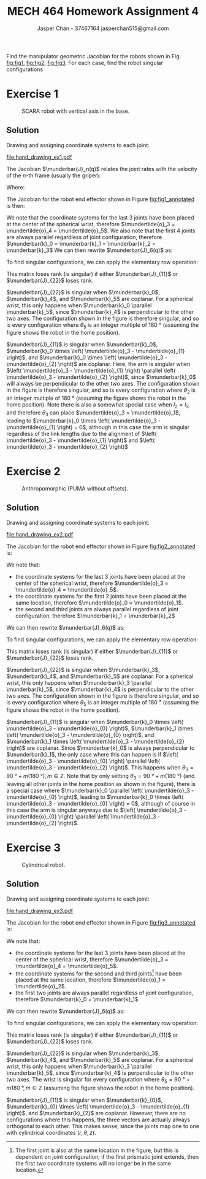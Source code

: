 #+TITLE: MECH 464 Homework Assignment 4
#+AUTHOR: Jasper Chan - 37467164 @@latex:\\@@ jasperchan515@gmail.com

#+OPTIONS: toc:nil H:5 num:t


#+LATEX_HEADER: \definecolor{bg}{rgb}{0.95,0.95,0.95}
#+LATEX_HEADER: \setminted{frame=single,bgcolor=bg,samepage=true}
#+LATEX_HEADER: \setlength{\parindent}{0pt}
#+LATEX_HEADER: \sisetup{per-mode=fraction}
#+LATEX_HEADER: \usepackage[shellescape]{gmp}
#+LATEX_HEADER: \usepackage{gauss}
#+LATEX_HEADER: \usepackage{float}
#+LATEX_HEADER: \usepackage{svg}
#+LATEX_HEADER: \usepackage{cancel}
#+LATEX_HEADER: \usepackage{amssymb}
#+LATEX_HEADER: \usepackage{accents}
#+LATEX_HEADER: \usepackage{titlesec}
#+LATEX_HEADER: \usepackage{mathtools, nccmath}
#+LATEX_HEADER: \newcommand{\Lwrap}[1]{\left\{#1\right\}}
#+LATEX_HEADER: \newcommand{\Lagr}[1]{\mathcal{L}\Lwrap{#1}}
#+LATEX_HEADER: \newcommand{\Lagri}[1]{\mathcal{L}^{-1}\Lwrap{#1}}
#+LATEX_HEADER: \newcommand{\Ztrans}[1]{\mathcal{Z}\Lwrap{#1}}
#+LATEX_HEADER: \newcommand{\Ztransi}[1]{\mathcal{Z}^{-1}\Lwrap{#1}}
#+LATEX_HEADER: \newcommand{\ZOH}[1]{\text{ZOH}\left(#1\right)}
#+LATEX_HEADER: \DeclarePairedDelimiter{\ceil}{\lceil}{\rceil}
#+LATEX_HEADER: \makeatletter \AtBeginEnvironment{minted}{\dontdofcolorbox} \def\dontdofcolorbox{\renewcommand\fcolorbox[4][]{##4}} \makeatother
#+LATEX_HEADER: \titleformat{\paragraph}[hang]{\normalfont\normalsize\bfseries}{\theparagraph}{1em}{}
#+LATEX_HEADER: \titlespacing*{\paragraph}{0pt}{3.25ex plus 1ex minus .2ex}{0.5em}
#+LATEX_HEADER: \setcounter{secnumdepth}{5}
#+LATEX_HEADER: \newcommand\munderbar[1]{\underaccent{\bar}{#1}}
#+LATEX_HEADER: \newcommand\dmunderbar[1]{\munderbar{\munderbar{#1}}}
#+LATEX_HEADER: \newcommand\mundertilde[1]{\underaccent{\tilde}{#1}}
#+LATEX_HEADER: \newcommand{\norm}[1]{\| #1 \|}
#+LATEX_HEADER: \newcommand*\phantomrel[1]{\mathrel{\phantom{#1}}}% My preferred typesetting
#+LATEX_HEADER: \newcommand\scalemath[2]{\scalebox{#1}{\mbox{\ensuremath{\displaystyle #2}}}}

Find the manipulator geometric Jacobian for the robots shown in Fig. [[fig:fig1]], [[fig:fig2]], [[fig:fig3]].
For each case, find the robot singular configurations

* Exercise 1

#+CAPTION: SCARA robot with vertical axis in the base.
#+NAME: fig:fig1
#+ATTR_LATEX: :placement [H]
[[file:fig1.png]]

** Solution

Drawing and assigning coordinate systems to each joint:
#+CAPTION: SCARA robot with vertical axis in the base with coordinate systems annotated.
#+NAME: fig:fig1_annotated
#+ATTR_LATEX: :placement [H]
[[file:hand_drawing_ex1.pdf]]

The Jacobian $\munderbar{J}_n(q)$ relates the joint rates with the velocity of the $n\text{-th}$ frame (usually the griper):
\begin{align*}
\begin{bmatrix}
    \dot{\mundertilde{o}}_n \\ \munderbar{\omega}_n
\end{bmatrix}
&=
\munderbar{J}_n (q) \dot{q}
\\
&=
\left[
    \munderbar{J}_{n, 0}
    \cdots
    \munderbar{J}_{n, n - 1}
\right](q)
\dot{q}
\end{align*}

Where:
\begin{align*}
\munderbar{J}_{n, i - 1}
&=
\left\{
    \begin{array}{cl}
        \begin{bmatrix}
            \munderbar{k}_{i - 1} \times
            \left(
                \mundertilde{o}_n
                - \mundertilde{o}_{i - 1}
            \right) \\
            \munderbar{k}_{i - 1}
        \end{bmatrix}
        &
        \text{if joint $i$ is revolute}
        \\
        \begin{bmatrix}
            \munderbar{k}_{i - 1} \\
            0
        \end{bmatrix}
        &
        \text{if joint $i$ is prismatic}
    \end{array}
\right\}
\end{align*}

The Jacobian for the robot end effector shown in Figure [[fig:fig1_annotated]] is then:
\begin{align*}
\munderbar{J}_6(q)
&=
\begin{bmatrix}
    \munderbar{J}_{6, 0} &
    \munderbar{J}_{6, 1} &
    \munderbar{J}_{6, 2} &
    \munderbar{J}_{6, 3} &
    \munderbar{J}_{6, 4} &
    \munderbar{J}_{6, 5}
\end{bmatrix}(q)
\\
&=
\begin{bmatrix}
    \munderbar{k}_0 &
    \munderbar{k}_{1} \times
    \left(
        \mundertilde{o}_6
        - \mundertilde{o}_{1}
    \right) &
    \munderbar{k}_{2} \times
    \left(
        \mundertilde{o}_6
        - \mundertilde{o}_{2}
    \right) &
    \munderbar{k}_{3} \times
    \left(
        \mundertilde{o}_6
        - \mundertilde{o}_{3}
    \right) &
    \munderbar{k}_{4} \times
    \left(
        \mundertilde{o}_6
        - \mundertilde{o}_{4}
    \right) &
    \munderbar{k}_{5} \times
    \left(
        \mundertilde{o}_6
        - \mundertilde{o}_{5}
    \right)
    \\
    0 &
    \munderbar{k}_{1} &
    \munderbar{k}_{2} &
    \munderbar{k}_{3} &
    \munderbar{k}_{4} &
    \munderbar{k}_{5}
\end{bmatrix}(q)
\end{align*}

We note that the coordinate systems for the last 3 joints have been placed at the center of the spherical wrist, therefore $\mundertilde{o}_3 = \mundertilde{o}_4 = \mundertilde{o}_5$.
We also note that the first 4 joints are always parallel regardless of joint configuration, therefore $\munderbar{k}_0 = \munderbar{k}_1 = \munderbar{k}_2 = \munderbar{k}_3$
We can then rewrite $\munderbar{J}_6(q)$ as:
\begin{align*}
\munderbar{J}_6(q)
&=
\begin{bmatrix}
    \munderbar{k}_0 &
    \munderbar{k}_{0} \times
    \left(
        \mundertilde{o}_6
        - \mundertilde{o}_{1}
    \right) &
    \munderbar{k}_{0} \times
    \left(
        \mundertilde{o}_6
        - \mundertilde{o}_{2}
    \right) &
    \munderbar{k}_{0} \times
    \left(
        \mundertilde{o}_6
        - \mundertilde{o}_{3}
    \right) &
    \munderbar{k}_{4} \times
    \left(
        \mundertilde{o}_6
        - \mundertilde{o}_{3}
    \right) &
    \munderbar{k}_{5} \times
    \left(
        \mundertilde{o}_6
        - \mundertilde{o}_{3}
    \right)
    \\
    0 &
    \munderbar{k}_{0} &
    \munderbar{k}_{0} &
    \munderbar{k}_{0} &
    \munderbar{k}_{4} &
    \munderbar{k}_{5}
\end{bmatrix}(q)
\end{align*}

To find singular configurations, we can apply the elementary row operation:
\begin{align*}
\munderbar{J}_6(q)
&\sim
\begin{gmatrix}[b]
    \munderbar{k}_0 &
    \munderbar{k}_{0} \times
    \left(
        \mundertilde{o}_6
        - \mundertilde{o}_{1}
    \right) &
    \munderbar{k}_{0} \times
    \left(
        \mundertilde{o}_6
        - \mundertilde{o}_{2}
    \right) &
    \munderbar{k}_{0} \times
    \left(
        \mundertilde{o}_6
        - \mundertilde{o}_{3}
    \right) &
    \munderbar{k}_{4} \times
    \left(
        \mundertilde{o}_6
        - \mundertilde{o}_{3}
    \right) &
    \munderbar{k}_{5} \times
    \left(
        \mundertilde{o}_6
        - \mundertilde{o}_{3}
    \right)
    \\
    0 &
    \munderbar{k}_{0} &
    \munderbar{k}_{0} &
    \munderbar{k}_{0} &
    \munderbar{k}_{4} &
    \munderbar{k}_{5}
    \rowops
        \add[\left(\mundertilde{o}_6 - \mundertilde{o}_3\right) \times]{1}{0}
\end{gmatrix}(q)
\\
&\sim
\begin{bmatrix}
    \munderbar{k}_0 &
    \munderbar{k}_{0} \times
    \left(
        \mundertilde{o}_3
        - \mundertilde{o}_{1}
    \right) &
    \munderbar{k}_{0} \times
    \left(
        \mundertilde{o}_3
        - \mundertilde{o}_{2}
    \right) &
    0 & 
    0 & 
    0 & 
    \\
    0 &
    \munderbar{k}_{0} &
    \munderbar{k}_{0} &
    \munderbar{k}_{0} &
    \munderbar{k}_{4} &
    \munderbar{k}_{5}
\end{bmatrix}(q)
\hspace{-3.6in}
\underbrace{
    \phantomrel{
        \begin{array}{ccc}
            \munderbar{k}_0 &
            \munderbar{k}_{0} \times
            \left(
                \mundertilde{o}_3
                - \mundertilde{o}_{1}
            \right) &
            \munderbar{k}_{0} \times
            \left(
                \mundertilde{o}_3
                - \mundertilde{o}_{2}
            \right)
            \\
            0 &
            \munderbar{k}_{0} &
            \munderbar{k}_{0} &
        \end{array}
    }
}_{\text{arm singularities}}
\hspace{-0.05in}
\underbrace{
    \phantomrel{
        \begin{array}{ccc}
            0 & 0 & 0
            \\
            \munderbar{k}_{0} &
            \munderbar{k}_{4} &
            \munderbar{k}_{5}
        \end{array}
    }
}_{\text{wrist singularities}}
\\
&\sim
\begin{bmatrix}
    \munderbar{J}_{11} & 0 \\
    \munderbar{J}_{21} & \munderbar{J}_{22}
\end{bmatrix}
\end{align*}

This matrix loses rank (is singular) if either $\munderbar{J}_{11}$ or $\munderbar{J}_{22}$ loses rank.

$\munderbar{J}_{22}$ is singular when
$\munderbar{k}_0$,
$\munderbar{k}_4$, and
$\munderbar{k}_5$
are coplanar.
For a spherical wrist, this only happens when $\munderbar{k}_0 \parallel \munderbar{k}_5$, since $\munderbar{k}_4$ is perpendicular to the other two axes.
The configuration shown in the figure is therefore singular, and so is every configuration where $\theta_5$ is an integer multiple of $\SI{180}{\degree}$ (assuming the figure shows the robot in the home position).


$\munderbar{J}_{11}$ is singular when
$\munderbar{k}_0$,
$\munderbar{k}_0 \times \left( \mundertilde{o}_3 - \mundertilde{o}_{1} \right)$, and
$\munderbar{k}_0 \times \left( \mundertilde{o}_3 - \mundertilde{o}_{2} \right)$
are coplanar.
Here, the arm is singular when $\left( \mundertilde{o}_3 - \mundertilde{o}_{1} \right) \parallel \left( \mundertilde{o}_3 - \mundertilde{o}_{2} \right)$, since $\munderbar{k}_0$ will always be perpendicular to the other two axes.
The configuration shown in the figure is therefore singular, and so is every configuration where $\theta_2$ is an integer multiple of $\SI{180}{\degree}$ (assuming the figure shows the robot in the home position).
Note there is also a somewhat special case when $l_2 = l_3$ and therefore $\theta_3$ can place $\mundertilde{o}_3 = \mundertilde{o}_1$, leading to $\munderbar{k}_0 \times \left( \mundertilde{o}_3 - \mundertilde{o}_{1} \right) = 0$, although in this case the arm is singular regardless of the link lengths due to the alignment of $\left( \mundertilde{o}_3 - \mundertilde{o}_{1} \right)$ and $\left( \mundertilde{o}_3 - \mundertilde{o}_{2} \right)$
* Exercise 2

#+CAPTION: Anthropomorphic (PUMA without offsets).
#+NAME: fig:fig2
#+ATTR_LATEX: :placement [H]
[[file:fig2.png]]

** Solution

Drawing and assigning coordinate systems to each joint:

#+CAPTION: Anthropomorphic (PUMA without offsets) with coordinate systems annotated.
#+NAME: fig:fig2_annotated
#+ATTR_LATEX: :placement [H]
[[file:hand_drawing_ex2.pdf]]

The Jacobian for the robot end effector shown in Figure [[fig:fig2_annotated]] is:
\begin{align*}
\munderbar{J}_6(q)
&=
\begin{bmatrix}
    \munderbar{J}_{6, 0} &
    \munderbar{J}_{6, 1} &
    \munderbar{J}_{6, 2} &
    \munderbar{J}_{6, 3} &
    \munderbar{J}_{6, 4} &
    \munderbar{J}_{6, 5}
\end{bmatrix}(q)
\\
&=
\begin{bmatrix}
    \munderbar{k}_{0} \times
    \left(
        \mundertilde{o}_6
        - \mundertilde{o}_{0}
    \right) &
    \munderbar{k}_{1} \times
    \left(
        \mundertilde{o}_6
        - \mundertilde{o}_{1}
    \right) &
    \munderbar{k}_{2} \times
    \left(
        \mundertilde{o}_6
        - \mundertilde{o}_{2}
    \right) &
    \munderbar{k}_{3} \times
    \left(
        \mundertilde{o}_6
        - \mundertilde{o}_{3}
    \right) &
    \munderbar{k}_{4} \times
    \left(
        \mundertilde{o}_6
        - \mundertilde{o}_{4}
    \right) &
    \munderbar{k}_{5} \times
    \left(
        \mundertilde{o}_6
        - \mundertilde{o}_{5}
    \right)
    \\
    \munderbar{k}_{0} &
    \munderbar{k}_{1} &
    \munderbar{k}_{2} &
    \munderbar{k}_{3} &
    \munderbar{k}_{4} &
    \munderbar{k}_{5}
\end{bmatrix}(q)
\end{align*}

We note that:
- the coordinate systems for the last 3 joints have been placed at the center of the spherical wrist, therefore $\mundertilde{o}_3 = \mundertilde{o}_4 = \mundertilde{o}_5$.
- the coordinate systems for the first 2 joints have been placed at the same location, therefore $\mundertilde{o}_0 = \mundertilde{o}_1$.
- the second and third joints are always parallel regardless of joint configuration, therefore $\munderbar{k}_1 = \munderbar{k}_2$

We can then rewrite $\munderbar{J}_6(q)$ as:
\begin{align*}
\munderbar{J}_6(q)
&=
\begin{bmatrix}
    \munderbar{J}_{6, 0} &
    \munderbar{J}_{6, 1} &
    \munderbar{J}_{6, 2} &
    \munderbar{J}_{6, 3} &
    \munderbar{J}_{6, 4} &
    \munderbar{J}_{6, 5}
\end{bmatrix}(q)
\\
&=
\begin{bmatrix}
    \munderbar{k}_{0} \times
    \left(
        \mundertilde{o}_6
        - \mundertilde{o}_{0}
    \right) &
    \munderbar{k}_{1} \times
    \left(
        \mundertilde{o}_6
        - \mundertilde{o}_{0}
    \right) &
    \munderbar{k}_{1} \times
    \left(
        \mundertilde{o}_6
        - \mundertilde{o}_{2}
    \right) &
    \munderbar{k}_{3} \times
    \left(
        \mundertilde{o}_6
        - \mundertilde{o}_{3}
    \right) &
    \munderbar{k}_{4} \times
    \left(
        \mundertilde{o}_6
        - \mundertilde{o}_{3}
    \right) &
    \munderbar{k}_{5} \times
    \left(
        \mundertilde{o}_6
        - \mundertilde{o}_{3}
    \right)
    \\
    \munderbar{k}_{0} &
    \munderbar{k}_{1} &
    \munderbar{k}_{1} &
    \munderbar{k}_{3} &
    \munderbar{k}_{4} &
    \munderbar{k}_{5}
\end{bmatrix}(q)
\end{align*}

To find singular configurations, we can apply the elementary row operation:
\begin{align*}
\munderbar{J}_6(q)
&\sim
\scalemath{0.85}{
    \begin{gmatrix}[b]
        \munderbar{k}_{0} \times
        \left(
            \mundertilde{o}_6
            - \mundertilde{o}_{0}
        \right) &
        \munderbar{k}_{1} \times
        \left(
            \mundertilde{o}_6
            - \mundertilde{o}_{0}
        \right) &
        \munderbar{k}_{1} \times
        \left(
            \mundertilde{o}_6
            - \mundertilde{o}_{2}
        \right) &
        \munderbar{k}_{3} \times
        \left(
            \mundertilde{o}_6
            - \mundertilde{o}_{3}
        \right) &
        \munderbar{k}_{4} \times
        \left(
            \mundertilde{o}_6
            - \mundertilde{o}_{3}
        \right) &
        \munderbar{k}_{5} \times
        \left(
            \mundertilde{o}_6
            - \mundertilde{o}_{3}
        \right)
        \\
        \munderbar{k}_{0} &
        \munderbar{k}_{1} &
        \munderbar{k}_{1} &
        \munderbar{k}_{3} &
        \munderbar{k}_{4} &
        \munderbar{k}_{5}
        \rowops
            \add[\left(\mundertilde{o}_6 - \mundertilde{o}_3\right) \times]{1}{0}
    \end{gmatrix}(q)
}
\\
&\sim
\begin{bmatrix}
    \munderbar{k}_{0} \times
    \left(
        \mundertilde{o}_3
        - \mundertilde{o}_{0}
    \right) &
    \munderbar{k}_{1} \times
    \left(
        \mundertilde{o}_3
        - \mundertilde{o}_{0}
    \right) &
    \munderbar{k}_{1} \times
    \left(
        \mundertilde{o}_3
        - \mundertilde{o}_{2}
    \right) &
    0 &
    0 &
    0 &
    \\
    \munderbar{k}_{0} &
    \munderbar{k}_{1} &
    \munderbar{k}_{1} &
    \munderbar{k}_{3} &
    \munderbar{k}_{4} &
    \munderbar{k}_{5}
\end{bmatrix}(q)
\\
&\sim
\begin{bmatrix}
    \munderbar{J}_{11} & 0 \\
    \munderbar{J}_{21} & \munderbar{J}_{22}
\end{bmatrix}
\end{align*}

This matrix loses rank (is singular) if either $\munderbar{J}_{11}$ or $\munderbar{J}_{22}$ loses rank.

$\munderbar{J}_{22}$ is singular when
$\munderbar{k}_3$,
$\munderbar{k}_4$, and
$\munderbar{k}_5$
are coplanar.
For a spherical wrist, this only happens when $\munderbar{k}_3 \parallel \munderbar{k}_5$, since $\munderbar{k}_4$ is perpendicular to the other two axes.
The configuration shown in the figure is therefore singular, and so is every configuration where $\theta_5$ is an integer multiple of $\SI{180}{\degree}$ (assuming the figure shows the robot in the home position).


$\munderbar{J}_{11}$ is singular when
$\munderbar{k}_0 \times \left( \mundertilde{o}_3 - \mundertilde{o}_{0} \right)$,
$\munderbar{k}_1 \times \left( \mundertilde{o}_3 - \mundertilde{o}_{0} \right)$, and
$\munderbar{k}_1 \times \left( \mundertilde{o}_3 - \mundertilde{o}_{2} \right)$
are coplanar.
Since $\munderbar{k}_0$ is always perpendicular to $\munderbar{k}_1$, the only case where this can happen is if $\left( \mundertilde{o}_3 - \mundertilde{o}_{0} \right) \parallel \left( \mundertilde{o}_3 - \mundertilde{o}_{2} \right)$.
This happens when $\theta_3 = \SI{90}{\degree} + m(\SI{180}{\degree}), m \in \mathbb{Z}$.
Note that by only setting $\theta_3 = \SI{90}{\degree} + m(\SI{180}{\degree})$ (and leaving all other joints in the home position as shown in the figure), there is a special case where $\munderbar{k}_0 \parallel \left( \mundertilde{o}_3 - \mundertilde{o}_{0} \right)$, leading to 
$\munderbar{k}_0 \times \left( \mundertilde{o}_3 - \mundertilde{o}_{0} \right) = 0$, although of course in this case the arm is singular anyways due to
$\left( \mundertilde{o}_3 - \mundertilde{o}_{0} \right) \parallel \left( \mundertilde{o}_3 - \mundertilde{o}_{2} \right)$.


* Exercise 3

#+CAPTION: Cylindrical robot.
#+NAME: fig:fig3
#+ATTR_LATEX: :placement [H]
[[file:fig3.png]]

** Solution

Drawing and assigning coordinate systems to each joint:

#+CAPTION: Cylindrical robot with coordinate systems annotated.
#+NAME: fig:fig3_annotated
#+ATTR_LATEX: :placement [H]
[[file:hand_drawing_ex3.pdf]]

The Jacobian for the robot end effector shown in Figure [[fig:fig3_annotated]] is:
\begin{align*}
\munderbar{J}_6(q)
&=
\begin{bmatrix}
    \munderbar{J}_{6, 0} &
    \munderbar{J}_{6, 1} &
    \munderbar{J}_{6, 2} &
    \munderbar{J}_{6, 3} &
    \munderbar{J}_{6, 4} &
    \munderbar{J}_{6, 5}
\end{bmatrix}(q)
\\
&=
\begin{bmatrix}
    \munderbar{k}_{0} &
    \munderbar{k}_{1} \times
    \left(
        \mundertilde{o}_6
        - \mundertilde{o}_{1}
    \right) &
    \munderbar{k}_{2} &
    \munderbar{k}_{3} \times
    \left(
        \mundertilde{o}_6
        - \mundertilde{o}_{3}
    \right) &
    \munderbar{k}_{4} \times
    \left(
        \mundertilde{o}_6
        - \mundertilde{o}_{4}
    \right) &
    \munderbar{k}_{5} \times
    \left(
        \mundertilde{o}_6
        - \mundertilde{o}_{5}
    \right)
    \\
    0 &
    \munderbar{k}_{1} &
    0 &
    \munderbar{k}_{3} &
    \munderbar{k}_{4} &
    \munderbar{k}_{5}
\end{bmatrix}(q)
\end{align*}

We note that:
- the coordinate systems for the last 3 joints have been placed at the center of the spherical wrist, therefore $\mundertilde{o}_3 = \mundertilde{o}_4 = \mundertilde{o}_5$.
- the coordinate systems for the second and third joints[fn:originloc3] have been placed at the same location, therefore $\mundertilde{o}_1 = \mundertilde{o}_2$.
- the first two joints are always parallel regardless of joint configuration, therefore $\munderbar{k}_0 = \munderbar{k}_1$

[fn:originloc3] The first joint is also at the same location in the figure, but this is dependent on joint configuration; if the first prismatic joint extends, then the first two coordinate systems will no longer be in the same location.





We can then rewrite $\munderbar{J}_6(q)$ as:
\begin{align*}
\munderbar{J}_6(q)
&=
\begin{bmatrix}
    \munderbar{J}_{6, 0} &
    \munderbar{J}_{6, 1} &
    \munderbar{J}_{6, 2} &
    \munderbar{J}_{6, 3} &
    \munderbar{J}_{6, 4} &
    \munderbar{J}_{6, 5}
\end{bmatrix}(q)
\\
&=
\begin{bmatrix}
    \munderbar{k}_{0} &
    \munderbar{k}_{0} \times
    \left(
        \mundertilde{o}_6
        - \mundertilde{o}_{1}
    \right) &
    \munderbar{k}_{2} &
    \munderbar{k}_{3} \times
    \left(
        \mundertilde{o}_6
        - \mundertilde{o}_{3}
    \right) &
    \munderbar{k}_{4} \times
    \left(
        \mundertilde{o}_6
        - \mundertilde{o}_{3}
    \right) &
    \munderbar{k}_{5} \times
    \left(
        \mundertilde{o}_6
        - \mundertilde{o}_{3}
    \right)
    \\
    0 &
    \munderbar{k}_{1} &
    0 &
    \munderbar{k}_{3} &
    \munderbar{k}_{4} &
    \munderbar{k}_{5}
\end{bmatrix}(q)
\end{align*}

To find singular configurations, we can apply the elementary row operation:
\begin{align*}
\munderbar{J}_6(q)
&\sim
\begin{gmatrix}[b]
    \munderbar{k}_{0} &
    \munderbar{k}_{0} \times
    \left(
        \mundertilde{o}_6
        - \mundertilde{o}_{1}
    \right) &
    \munderbar{k}_{2} &
    \munderbar{k}_{3} \times
    \left(
        \mundertilde{o}_6
        - \mundertilde{o}_{3}
    \right) &
    \munderbar{k}_{4} \times
    \left(
        \mundertilde{o}_6
        - \mundertilde{o}_{3}
    \right) &
    \munderbar{k}_{5} \times
    \left(
        \mundertilde{o}_6
        - \mundertilde{o}_{3}
    \right)
    \\
    0 &
    \munderbar{k}_{1} &
    0 &
    \munderbar{k}_{3} &
    \munderbar{k}_{4} &
    \munderbar{k}_{5}
    \rowops
        \add[\left(\mundertilde{o}_6 - \mundertilde{o}_3\right) \times]{1}{0}
\end{gmatrix}(q)
\\
&\sim
\begin{bmatrix}
    \munderbar{k}_{0} &
    \munderbar{k}_{0} \times
    \left(
        \mundertilde{o}_3
        - \mundertilde{o}_{1}
    \right) &
    \munderbar{k}_{2} &
    0 &
    0 &
    0 &
    \\
    0 &
    \munderbar{k}_{1} &
    0 &
    \munderbar{k}_{3} &
    \munderbar{k}_{4} &
    \munderbar{k}_{5}
\end{bmatrix}(q)
\\
&\sim
\begin{bmatrix}
    \munderbar{J}_{11} & 0 \\
    \munderbar{J}_{21} & \munderbar{J}_{22}
\end{bmatrix}
\end{align*}

This matrix loses rank (is singular) if either $\munderbar{J}_{11}$ or $\munderbar{J}_{22}$ loses rank.

$\munderbar{J}_{22}$ is singular when
$\munderbar{k}_3$,
$\munderbar{k}_4$, and
$\munderbar{k}_5$
are coplanar.
For a spherical wrist, this only happens when $\munderbar{k}_3 \parallel \munderbar{k}_5$, since $\munderbar{k}_4$ is perpendicular to the other two axes.
The wrist is singular for every configuration where $\theta_5 = \SI{90}{\degree} + m\SI{180}{\degree}, m \in \mathbb{Z}$ (assuming the figure shows the robot in the home position).

$\munderbar{J}_{11}$ is singular when
$\munderbar{k}_{0}$,
$\munderbar{k}_{0} \times \left( \mundertilde{o}_3 - \mundertilde{o}_{1} \right)$, and
$\munderbar{k}_{2}$
are coplanar.
However, there are no configurations where this happens, the three vectors are actually always orthogonal to each other.
This makes sense, since the joints map one to one with cylindrical coordinates $(r, \theta, z)$.

